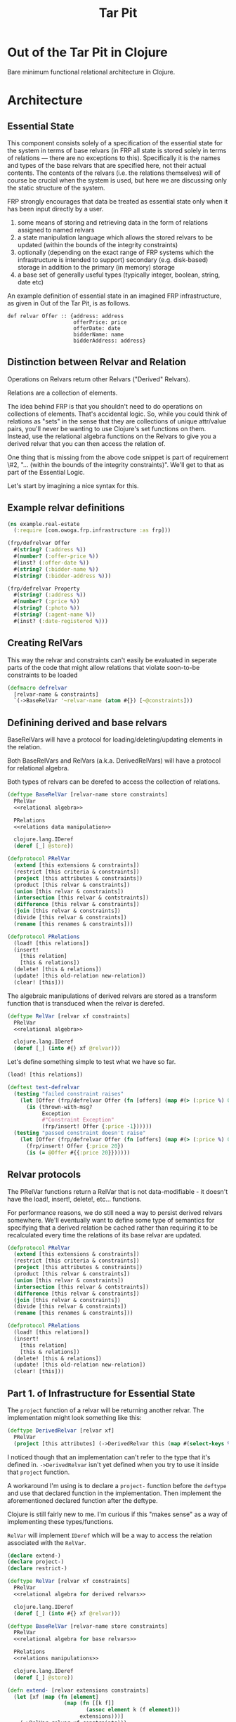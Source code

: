 #+TITLE: Tar Pit
#+PROPERTY: header-args :mkdirp yes

* Out of the Tar Pit in Clojure

Bare minimum functional relational architecture in Clojure.

* Architecture
** Essential State

This component consists solely of a specification of the essential state for the
system in terms of base relvars (in FRP all state is stored solely in terms of
relations — there are no exceptions to this). Specifically it is
the names and types of the base relvars that are specified here, not their
actual contents. The contents of the relvars (i.e. the relations themselves) will
of course be crucial when the system is used, but here we are discussing
only the static structure of the system.

FRP strongly encourages that data be treated as essential state only when it has
been input directly by a user.

 1. some means of storing and retrieving data in the form of relations assigned to named relvars
 2. a state manipulation language which allows the stored relvars to be updated (within the bounds of the integrity constraints)
 3. optionally (depending on the exact range of FRP systems which the infrastructure is intended to support) secondary (e.g. disk-based) storage in addition to the primary (in memory) storage
 4. a base set of generally useful types (typically integer, boolean, string, date etc)

An example definition of essential state in an imagined FRP infrastructure, as given in Out of the Tar Pit, is as follows.

#+BEGIN_EXAMPLE
def relvar Offer :: {address: address
                     offerPrice: price
                     offerDate: date
                     bidderName: name
                     bidderAddress: address}
#+END_EXAMPLE

** Distinction between Relvar and Relation

Operations on Relvars return other Relvars ("Derived" Relvars).

Relations are a collection of elements.

The idea behind FRP is that you shouldn't need to do operations on collections of elements. That's accidental logic. So, while you could think of relations as "sets" in the sense that they are collections of unique attr/value pairs, you'll never be wanting to use Clojure's set functions on them. Instead, use the relational algebra functions on the Relvars to give you a derived relvar that you can then access the relation of.

One thing that is missing from the above code snippet is part of requirement \#2, "... (within the bounds of the integrity constraints)". We'll get to that as part of the Essential Logic.

Let's start by imagining a nice syntax for this.

** Example relvar definitions

#+NAME: real estate example relvar definitions
#+BEGIN_SRC clojure :noweb no-export :tangle ../../../../example/real_estate.clj
(ns example.real-estate
  (:require [com.owoga.frp.infrastructure :as frp]))

(frp/defrelvar Offer
  #(string? (:address %))
  #(number? (:offer-price %))
  #(inst? (:offer-date %))
  #(string? (:bidder-name %))
  #(string? (:bidder-address %)))

(frp/defrelvar Property
  #(string? (:address %))
  #(number? (:price %))
  #(string? (:photo %))
  #(string? (:agent-name %))
  #(inst? (:date-registered %)))
#+END_SRC

** Creating RelVars
This way the relvar and constraints can't easily be evaluated in seperate parts
of the code that might allow relations that violate soon-to-be constraints to be
loaded

#+NAME: defrelvar
#+BEGIN_SRC clojure :noweb no-export
(defmacro defrelvar
  [relvar-name & constraints]
  `(->BaseRelVar '~relvar-name (atom #{}) [~@constraints]))
#+END_SRC

** Definining derived and base relvars

BaseRelVars will have a protocol for loading/deleting/updating elements in the relation.

Both BaseRelVars and RelVars (a.k.a. DerivedRelVars) will have a protocol for relational algebra.

Both types of relvars can be derefed to access the collection of relations.

#+NAME: base relvars
#+BEGIN_SRC clojure
(deftype BaseRelVar [relvar-name store constraints]
  PRelVar
  <<relational algebra>>

  PRelations
  <<relations data manipulation>>

  clojure.lang.IDeref
  (deref [_] @store))
#+END_SRC

#+NAME: relvar protocol
#+BEGIN_SRC clojure
(defprotocol PRelVar
  (extend [this extensions & constraints])
  (restrict [this criteria & constraints])
  (project [this attributes & constraints])
  (product [this relvar & constraints])
  (union [this relvar & constraints])
  (intersection [this relvar & contstraints])
  (difference [this relvar & constraints])
  (join [this relvar & constraints])
  (divide [this relvar & constraints])
  (rename [this renames & constraints]))
#+END_SRC

#+NAME: relations protocol
#+BEGIN_SRC clojure
(defprotocol PRelations
  (load! [this relations])
  (insert!
    [this relation]
    [this & relations])
  (delete! [this & relations])
  (update! [this old-relation new-relation])
  (clear! [this]))
#+END_SRC

The algebraic manipulations of derived relvars are stored as a transform function that is transduced when the relvar is derefed.

#+NAME: derived relvars
#+BEGIN_SRC clojure
(deftype RelVar [relvar xf constraints]
  PRelVar
  <<relational algebra>>

  clojure.lang.IDeref
  (deref [_] (into #{} xf @relvar)))
#+END_SRC

Let's define something simple to test what we have so far.

#+NAME: relations data manipulation
#+BEGIN_SRC clojure
(load! [this relations])
#+END_SRC

#+NAME: test defrelvar
#+BEGIN_SRC clojure
(deftest test-defrelvar
  (testing "failed constraint raises"
    (let [Offer (frp/defrelvar Offer (fn [offers] (map #(> (:price %) 0) offers)))]
      (is (thrown-with-msg?
           Exception
           #"Constraint Exception"
           (frp/insert! Offer {:price -1})))))
  (testing "passed constraint doesn't raise"
    (let [Offer (frp/defrelvar Offer (fn [offers] (map #(> (:price %) 0) offers)))]
      (frp/insert! Offer {:price 20})
      (is (= @Offer #{{:price 20}})))))
#+END_SRC

** Relvar protocols

The PRelVar functions return a RelVar that is not data-modifiable - it doesn't
have the load!, insert!, delete!, etc... functions.

For performance reasons, we do still need a way to persist derived relvars
somewhere. We'll eventually want to define some type of semantics for specifying
that a derived relation be cached rather than requiring it to be recalculated
every time the relations of its base relvar are updated.

#+NAME: relvar protocols
#+BEGIN_SRC clojure :noweb no-export
(defprotocol PRelVar
  (extend [this extensions & constraints])
  (restrict [this criteria & constraints])
  (project [this attributes & constraints])
  (product [this relvar & constraints])
  (union [this relvar & constraints])
  (intersection [this relvar & contstraints])
  (difference [this relvar & constraints])
  (join [this relvar & constraints])
  (divide [this relvar & constraints])
  (rename [this renames & constraints]))

(defprotocol PRelations
  (load! [this relations])
  (insert!
    [this relation]
    [this & relations])
  (delete! [this & relations])
  (update! [this old-relation new-relation])
  (clear! [this]))
#+END_SRC

** Part 1. of Infrastructure for Essential State

The =project= function of a relvar will be returning another relvar. The
implementation might look something like this:

#+BEGIN_SRC clojure
(deftype DerivedRelvar [relvar xf]
  PRelVar
  (project [this attributes] (->DerivedRelvar this (map #(select-keys % attributes)))))
#+END_SRC

I noticed though that an implementation can't refer to the type that it's
defined in. =->DerivedRelvar= isn't yet defined when you try to use it inside
that =project= function.

A workaround I'm using is to declare a =project-= function before the =deftype=
and use that declared function in the implementation. Then implement the
aforementioned declared function after the deftype.

Clojure is still fairly new to me. I'm curious if this "makes sense" as a way of
implementing these types/functions.

=RelVar= will implement =IDeref= which will be a way to access the relation associated with the =RelVar=.

#+NAME: relvar implementations
#+BEGIN_SRC clojure :noweb yes
(declare extend-)
(declare project-)
(declare restrict-)

(deftype RelVar [relvar xf constraints]
  PRelVar
  <<relational algebra for derived relvars>>

  clojure.lang.IDeref
  (deref [_] (into #{} xf @relvar)))

(deftype BaseRelVar [relvar-name store constraints]
  PRelVar
  <<relational algebra for base relvars>>

  PRelations
  <<relations manipulations>>

  clojure.lang.IDeref
  (deref [_] @store))

(defn extend- [relvar extensions constraints]
  (let [xf (map (fn [element]
                  (map (fn [[k f]]
                         (assoc element k (f element)))
                       extensions)))]
    (->RelVar relvar xf constraints)))

(defn project- [relvar attributes constraints]
  (->RelVar relvar (map #(select-keys % attributes)) constraints))

(defn restrict- [relvar criteria constraints]
  (->RelVar relvar (filter criteria) constraints))

<<constraints>>
#+END_SRC

Extend a relvar with an additional key.

#+NAME: extend
#+BEGIN_SRC clojure
(defn extend- [relvar extensions constraints]
  (let [xf (map (fn [element]
                  (map (fn [[k f]]
                         (assoc element k (f element)))
                       extensions)))]
    (->RelVar relvar xf constraints)))
#+END_SRC

#+NAME: test extend
#+BEGIN_SRC clojure
(deftest test-extend
  (testing "extend-"
    (let [Offer (frp/->BaseRelVar 'Offer (atom #{}) '())]
      (frp/load! Offer #{{:price 1e6}})
      (frp/extend- Offer [:price-band (fn [e] (if (> (:price e) 1e6) :high :low))])
      (is (= :low (-> @Offer first :price-band))))))
#+END_SRC

Clojure's core set library includes a =project= function, but I'm not sure if
it returns a transducer. I'll mark that as a todo. Look into whether this
map/select-keys can be replaced by =set/project=.

#+NAME: relational algebra for derived relvars
#+BEGIN_SRC clojure
(extend
 [this extensions & constraints]
 (extend- this extensions constraints))
(project
 [this attributes & constraints]
 (project- this attributes constraints))
(restrict
 [this criteria & constraints]
 (restrict- this criteria constraints))
#+END_SRC

#+NAME: relational algebra for base relvars
#+BEGIN_SRC clojure
(extend
 [this extensions & constraints]
 (extend- this extensions constraints))
(project
 [this attributes & constraints]
 (project- this attributes constraints))
(restrict
 [this criteria & constraints]
 (restrict- this criteria constraints))
#+END_SRC

#+NAME: relations manipulations
#+BEGIN_SRC clojure
(load! [this relations] (reset! store relations))
(insert!
 [this relation]
 (let [new-relation (conj @store relation)]
   (run!
    (fn [constraint]
      (when (not (every? true? (constraint new-relation)))
        (throw (ex-info "Constraint Exception" {}))))
    constraints)
   (reset! store new-relation)))
(insert!
 [this & relations]
 (let [new-relation (set/union @store (into #{} relations))]
   (run!
    (fn [constraint]
      (when (not (every? true? (constraint new-relation)))
        (throw (ex-info "Constraint Exception" {}))))
    constraints)
   (reset! store new-relation)))
#+END_SRC

** Relvar infrastructure

#+BEGIN_SRC clojure :noweb no-export :tangle ../frp/infrastructure.clj
(ns com.owoga.frp.infrastructure
  (:require [clojure.set :as set])
  (:refer-clojure :exclude [extend]))

<<relvar protocols>>
<<relvar implementations>>
#+END_SRC

#+BEGIN_SRC clojure :results pp
(ns example
  (:require [com.owoga.frp.infrastructure :refer [->BaseRelVar project load!]]))

(def Offer (->BaseRelVar 'Offer (atom #{}) '()))
(def OfferPrices (project Offer [:price]))

(load! Offer #{{:address "123 Fake St." :price 2e5}})
(assert (= #{{:price 2e5}} @OfferPrices))
(print @OfferPrices)
#+END_SRC

#+RESULTS:
: #{{:price 200000.0}}
:

** Part 2. of Infrastructure for Essential State

The code above covers requirement 1. from the infrastructure for essential state; namely:

1. some means of storing and retrieving data in the form of relations assigned to named relvars

Now we can load!, insert!, project and restrict. We'll get to adding some other functionality later. Let's explore something more complex: constraints.

This is requirement 2.

2. a state manipulation language which allows the stored relvars to be updated (within the bounds of the integrity constraints)

Instead of definining a RelVar type direcly, like we've done in the examples
above, we can define it inside a macro that handles creating constraints for us.
This way the relvar and constraints can't easily be evaluated in seperate parts
of the code that might allow relations that violate soon-to-be constraints to be
loaded

#+NAME: constraints
#+BEGIN_SRC clojure :noweb no-export
(def *constraints* (atom {}))

(defmacro defrelvar
  [relvar-name & constraints]
  (swap! *constraints* assoc-in [relvar-name :constraints] constraints)
  `(->BaseRelVar '~relvar-name (atom #{}) [~@constraints]))
#+END_SRC

#+NAME: test defrelvar
#+BEGIN_SRC clojure
(deftest test-defrelvar
  (testing "failed constraint raises"
    (let [Offer (frp/defrelvar Offer (fn [offers] (map #(> (:price %) 0) offers)))]
      (is (thrown-with-msg?
           Exception
           #"Constraint Exception"
           (frp/insert! Offer {:price -1})))))
  (testing "passed constraint doesn't raise"
    (let [Offer (frp/defrelvar Offer (fn [offers] (map #(> (:price %) 0) offers)))]
      (frp/insert! Offer {:price 20})
      (is (= @Offer #{{:price 20}})))))
#+END_SRC

#+NAME: namespace and requires
#+BEGIN_SRC clojure :noweb no-export
(ns com.owoga.prhyme.tar-pit
  (require '[clojure.spec.alpha :as s]
           <<requires>>))
#+END_SRC

#+NAME: primatives
#+BEGIN_SRC clojure
(s/def ::address string?)
(s/def ::agent string?)
(s/def ::price number?)
(s/def ::date inst?)
(s/def ::date-registered inst?)
(s/def ::bidder-name string?)
(s/def ::bidder-address string?)
(s/def ::room-name string?)
(s/def ::width number?)
(s/def ::breadth number?)
(s/def ::room-type #{:bed :bath})
(s/def ::area-code #{:local :non-local})
(s/def ::price-band #{:low :high})
#+END_SRC

** Essential Logic

Restrict is a unary operation which allows the selection of a subset of therecords in a relation according to some desired criteria

Project is a unary operation which creates a new relation corresponding to the old relation with various attributes removed from the records

Product is a binary operation corresponding to the cartesian product of mathematics

Union is a binary operation which creates a relation consisting of all records in either argument relation

Intersection is a binary operation which creates a relation consisting of all records in both argument relations

Difference is a binary operation which creates a relation consisting of all records in the first but not the second argument relation

Join is a binary operation which constructs all possible records that result from matching identical attributes of the records of the argument relations

Divide is a ternary operation which returns all records of the first argument which occur in the second argument associated with each record of the third argument
http://users.abo.fi/soini/divisionEnglish.pdf

** Accidental state and control

A declarative specification of a set of performance optimizations for the system.

** Other

A specification of the required interfaces to the outside world.

* Essential Logic

Derived relvar names and definitions.

Integrity constraints.

Infrastructure for Essential Logic

1. a means to evaluate relational expressions
2. a base set of generally useful functions (for things such as basic arithmetic etc)
3. a language to allow specification (and evaluation) of the user-defined functions in the FRP system.  (It does not have to be a functional language, but the infrastructure must only allow it to be used in a  functional way)
4. optionally a means of type inference (this will also require a mechanism for declaring the types of the user-defined functions in the FRP system)
5. a means to express and enforce integrity constraints

#+BEGIN_EXAMPLE
PropertyInfo = extend(Property,
                      (priceBand = priceBandForPrice(price)),
                      (areaCode = areaCodeForAddress(address)),
                      (numberOfRooms = count(restrict(RoomInfo |address == address))),
                      (squareFeet = sum(roomSize, restrict(RoomInfo |address == address))))
#+END_EXAMPLE

#+BEGIN_SRC clojure :eval no
(frp/defrelvar Property
  (fn [properties] (map #(number? (:price %)) properties))
  (fn [properties] (map #(string? (:address %) properties))))

(frp/extend Property
  [:price-band price-band-for-price])

(defn price-band-for-price [property]
  (if (> (:price property) 1e6) :high :low))

(defn area-code-for-address [address]
  (if (re-matches #"(?i).*louisiana.*" address) :local :non-local))


(def room-info-relvar (atom #{}))
(add-watch
 room-relvar
 :room-info
 (fn [key ref old-state new-state]
   (reset! room-info-relvar
           (into #{}
                 (map #(into % {:room-size (* (:width %) (:breadth %))})
                      new-state)))))

(def property-info-relvar (atom #{}))

(add-watch
 property-relvar
 :property-info
 (fn [key ref old-state new-state]
   (reset! property-info-relvar!
           (into #{} (map #(into % {:price-band (price-band-for-price (:price %))
                                    :area-code (area-code-for-address (:address %))
                                    :number-of-rooms (count (filter
                                                             (fn [room-info] (= (:address %) (:address room-info)))
                                                             @room-info-relvar))
                                    :square-feet (->> (filter (fn [room-info] (= (:address %) (:address room-info))) @room-info-relvar)
                                                      (map (fn [room-info] (* (:width room-info) (:breadth room-info))))
                                                      (apply +))})
                          new-state)))))
#+END_SRC

#+BEGIN_SRC clojure
(defn extend
  "Extend a relvar with new attributes.
  The exensions will be functions that receive a relation element as the first argument"
  [relvar & extensions]
  (map (fn [element#]
         (map (fn [extension#]
                (let [k (first extension#)
                      f (list
                         (first (rest extension#))
                         element#
                         (rest extension))
                      f (first (rest extension#))
                      r (rest (rest extension#))
                      fun (list f element# r)]
                  (into element (extension# element#))))))))
#+END_SRC

When thinking about how to implement the derived relation above, it will help to think about how it will be used.

Output from relvars (base and derived) comes from Observers.

* Observers

Observers are components which generate output in response to changes which they observe in the values of the (derived) relvars. At a minimum, observers will only need to specify the name of the relvar which they wish to observe. The infrastructure which runs the system will ensure that the observer is invoked (with the new relation value) whenever it changes. In this way observers act both as what are sometimes called live-queries and also as triggers.

Despite this the intention is not for observers to be used as a substitute for true integrity constraints. Specifically, hybrid feeders/observers should not act as triggers which directly update the essential state (this would by definition be creating derived and hence accidental state). The only (occasional) exceptions to this should be of the ease of expression kind discussed in sections 7.2.2 and 7.3.1

#+BEGIN_SRC clojure :eval no
(add-watch
 property-info-relvar
 :observe-property-info
 (fn [key ref old-state new-state]
   (pprint new-state)))
#+END_SRC

* Tests

#+BEGIN_SRC clojure :noweb yes :tangle ../../../../test/com/owoga/frp/infrastructure-test.clj
(ns com.owoga.frp.infrastructure-test
  (:require [com.owoga.frp.infrastructure :as frp]
            [clojure.test :refer [deftest is testing]]))

(deftest test-project
  (testing "projection"
    (let [Offer (frp/->BaseRelVar 'Offer (atom #{}) '())
          OfferPrices (frp/project Offer [:price])]
      (frp/load! Offer #{{:address "123 Fake St." :price 2e5}})
      (is (= @OfferPrices #{{:price 2e5}})))))

(deftest test-insert!
  (testing "insert!"
    (let [Offer (frp/->BaseRelVar 'Offer (atom #{}) '())]
      (frp/insert! Offer {:address "123 Fake St." :price 1.5e5})
      (is (= @Offer #{{:address "123 Fake St." :price 1.5e5}})))))

<<test defrelvar>>

<<test extend>>
#+END_SRC
